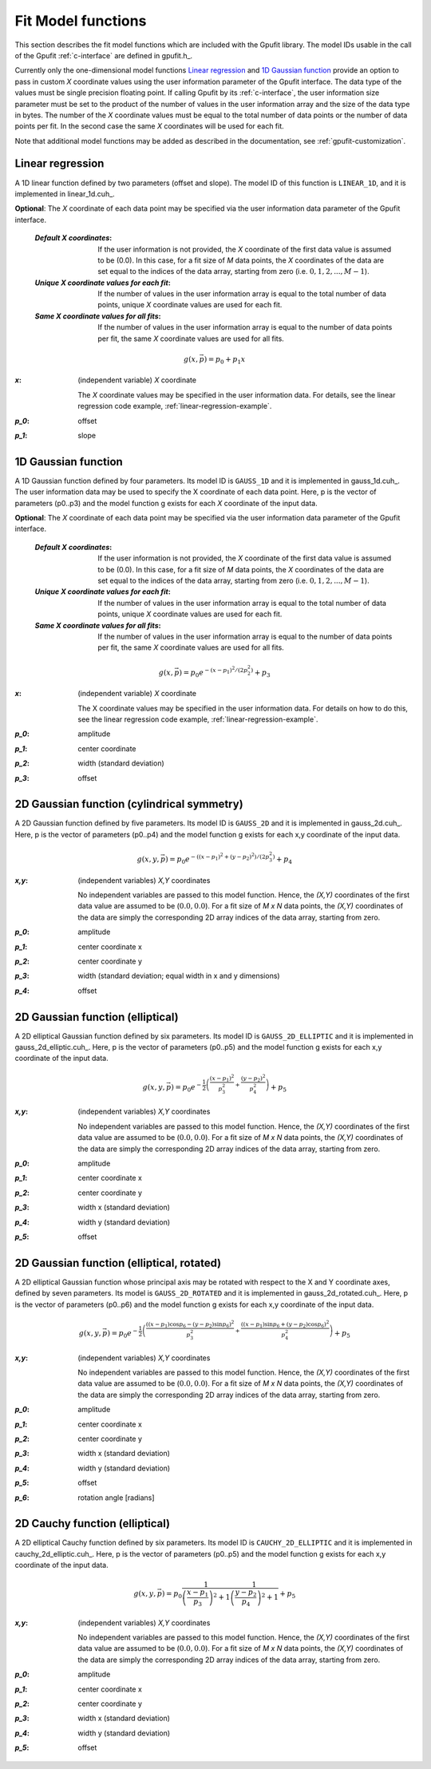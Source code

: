 .. _fit-model-functions:

Fit Model functions
-------------------

This section describes the fit model functions which are included with the Gpufit library. The model IDs usable
in the call of the Gpufit :ref:`c-interface` are defined in gpufit.h_.

Currently only the one-dimensional model functions `Linear regression`_ and `1D Gaussian function`_ provide an option to pass in custom *X* coordinate values
using the user information parameter of the Gpufit interface. The data type of the values must be single precision
floating point. If calling Gpufit by its :ref:`c-interface`, the user information size parameter must be set to the
product of the number of values in the user information array and the size of the data type in bytes. The number of the *X* coordinate
values must be equal to the total number of data points or the number of data points per fit. In the second case the
same *X* coordinates will be used for each fit.

Note that additional model functions may be added as described in the documentation, see :ref:`gpufit-customization`.

.. _linear-1d:

Linear regression
+++++++++++++++++

A 1D linear function defined by two parameters (offset and slope).  The model ID of this function is ``LINEAR_1D``, and it is implemented in linear_1d.cuh_.

**Optional**: The *X* coordinate of each data point may be specified via the user information data parameter of the
Gpufit interface.

    :`Default X coordinates`:

        If the user information is not provided, the *X* coordinate of the first data value is assumed to be (0.0).
        In this case, for a fit size of *M* data points, the *X* coordinates of the data are set equal to the indices of the
        data array, starting from zero (i.e. :math:`0, 1, 2, ..., M-1`).

    :`Unique X coordinate values for each fit`:

        If the number of values in the user information array is equal to the total number of data points, unique *X*
        coordinate values are used for each fit.

    :`Same X coordinate values for all fits`:

        If the number of values in the user information array is equal to the number of data points per fit, the same *X*
        coordinate values are used for all fits.

.. math::

    g(x,\vec{p})=p_0+p_1 x

:`x`: (independent variable) *X* coordinate

    The *X* coordinate values may be specified in the user information data.  For details, see the linear regression code example, :ref:`linear-regression-example`.

:`p_0`: offset

:`p_1`: slope


.. _gauss-1d:

1D Gaussian function
++++++++++++++++++++

A 1D Gaussian function defined by four parameters. Its model ID is ``GAUSS_1D`` and it is implemented in gauss_1d.cuh_.
The user information data may be used to specify the X coordinate of each data point.
Here, p is the vector of parameters (p0..p3) and the model function g exists for each *X* coordinate of the input data.

**Optional**: The *X* coordinate of each data point may be specified via the user information data parameter of the
Gpufit interface.

    :`Default X coordinates`:

        If the user information is not provided, the *X* coordinate of the first data value is assumed to be (0.0).
        In this case, for a fit size of *M* data points, the *X* coordinates of the data are set equal to the indices of the
        data array, starting from zero (i.e. :math:`0, 1, 2, ..., M-1`).

    :`Unique X coordinate values for each fit`:

        If the number of values in the user information array is equal to the total number of data points, unique *X*
        coordinate values are used for each fit.

    :`Same X coordinate values for all fits`:

        If the number of values in the user information array is equal to the number of data points per fit, the same *X*
        coordinate values are used for all fits.

.. math::

    g(x,\vec{p})=p_0 e^{-\left(x-p_1\right)^2/\left(2p_2^2\right)}+p_3

:`x`: (independent variable) *X* coordinate

    The X coordinate values may be specified in the user information data. For details on how to do this, see the linear
    regression code example, :ref:`linear-regression-example`.

:`p_0`: amplitude

:`p_1`: center coordinate

:`p_2`: width (standard deviation)

:`p_3`: offset

	
.. _gauss-2d:

2D Gaussian function (cylindrical symmetry)
+++++++++++++++++++++++++++++++++++++++++++

A 2D Gaussian function defined by five parameters. Its model ID is ``GAUSS_2D`` and it is implemented in gauss_2d.cuh_.
Here, p is the vector of parameters (p0..p4) and the model function g exists for each x,y coordinate of the input data.

.. math::

    g(x,y,\vec{p})=p_0 e^{-\left(\left(x-p_1\right)^2+\left(y-p_2\right)^2\right)/\left(2p_3^2\right)}+p_4

:`x,y`: (independent variables) *X,Y* coordinates
	
    No independent variables are passed to this model function.
    Hence, the *(X,Y)* coordinates of the first data value are assumed to be (:math:`0.0, 0.0`).
    For a fit size of *M x N* data points, the *(X,Y)* coordinates of the data are simply the corresponding 2D array
    indices of the data array, starting from zero.

:`p_0`: amplitude
	
:`p_1`: center coordinate x
	
:`p_2`: center coordinate y
	
:`p_3`: width (standard deviation; equal width in x and y dimensions)
	
:`p_4`: offset


.. _gauss-2d-elliptic:

2D Gaussian function (elliptical)
+++++++++++++++++++++++++++++++++

A 2D elliptical Gaussian function defined by six parameters. Its model ID is ``GAUSS_2D_ELLIPTIC`` and it is implemented
in gauss_2d_elliptic.cuh_. Here, p is the vector of parameters (p0..p5) and the model function g exists for each x,y coordinate of the input data.

.. math::

    g(x,y,\vec{p})=p_0 e^{-\frac{1}{2}\left(\frac{\left(x-p_1\right)^2}{p_3^2}+\frac{\left(y-p_2\right)^2}{p_4^2}\right)}+p_5

:`x,y`: (independent variables) *X,Y* coordinates

    No independent variables are passed to this model function.
    Hence, the *(X,Y)* coordinates of the first data value are assumed to be (:math:`0.0, 0.0`).
    For a fit size of *M x N* data points, the *(X,Y)* coordinates of the data are simply the corresponding
    2D array indices of the data array, starting from zero.

:`p_0`: amplitude
	
:`p_1`: center coordinate x
	
:`p_2`: center coordinate y
	
:`p_3`: width x (standard deviation)
	
:`p_4`: width y (standard deviation)
	
:`p_5`: offset


.. _gauss-2d-rotated:

2D Gaussian function (elliptical, rotated)
++++++++++++++++++++++++++++++++++++++++++

A 2D elliptical Gaussian function whose principal axis may be rotated with respect to the X and Y coordinate axes,
defined by seven parameters. Its model is ``GAUSS_2D_ROTATED`` and it is implemented in gauss_2d_rotated.cuh_.
Here, p is the vector of parameters (p0..p6) and the model function g exists for each x,y coordinate of the input data.

.. math::

    g(x,y,\vec{p})=p_0 e^{-\frac{1}{2}\left(\frac{\left((x-p_1)\cos{p_6}-(y-p_2)\sin{p_6}\right)^2}{p_3^2}+\frac{\left((x-p_1)\sin{p_6}+(y-p_2)\cos{p_6}\right)^2}{p_4^2}\right)}+p_5

:`x,y`: (independent variables) *X,Y* coordinates

    No independent variables are passed to this model function.
    Hence, the *(X,Y)* coordinates of the first data value are assumed to be (:math:`0.0, 0.0`).
    For a fit size of *M x N* data points, the *(X,Y)* coordinates of the data are simply the corresponding
    2D array indices of the data array, starting from zero.

:`p_0`: amplitude
	
:`p_1`: center coordinate x
	
:`p_2`: center coordinate y
	
:`p_3`: width x (standard deviation)
	
:`p_4`: width y (standard deviation)
	
:`p_5`: offset

:`p_6`: rotation angle [radians]


.. _cauchy-2d-elliptic:

2D Cauchy function (elliptical)
+++++++++++++++++++++++++++++++

A 2D elliptical Cauchy function defined by six parameters. Its model ID is ``CAUCHY_2D_ELLIPTIC`` and it is implemented
in cauchy_2d_elliptic.cuh_. Here, p is the vector of parameters (p0..p5) and the model function g exists for each x,y
coordinate of the input data.

.. math::

    g(x,y,\vec{p})=p_0 \frac{1}{\left(\frac{x-p_1}{p_3}\right)^2+1} \frac{1}{\left(\frac{y-p_2}{p_4}\right)^2+1} + p_5

:`x,y`: (independent variables) *X,Y* coordinates

    No independent variables are passed to this model function.
    Hence, the *(X,Y)* coordinates of the first data value are assumed to be (:math:`0.0, 0.0`).
    For a fit size of *M x N* data points, the *(X,Y)* coordinates of the data are simply the corresponding
    2D array indices of the data array, starting from zero.

:`p_0`: amplitude
	
:`p_1`: center coordinate x
	
:`p_2`: center coordinate y
	
:`p_3`: width x (standard deviation)
	
:`p_4`: width y (standard deviation)
	
:`p_5`: offset

